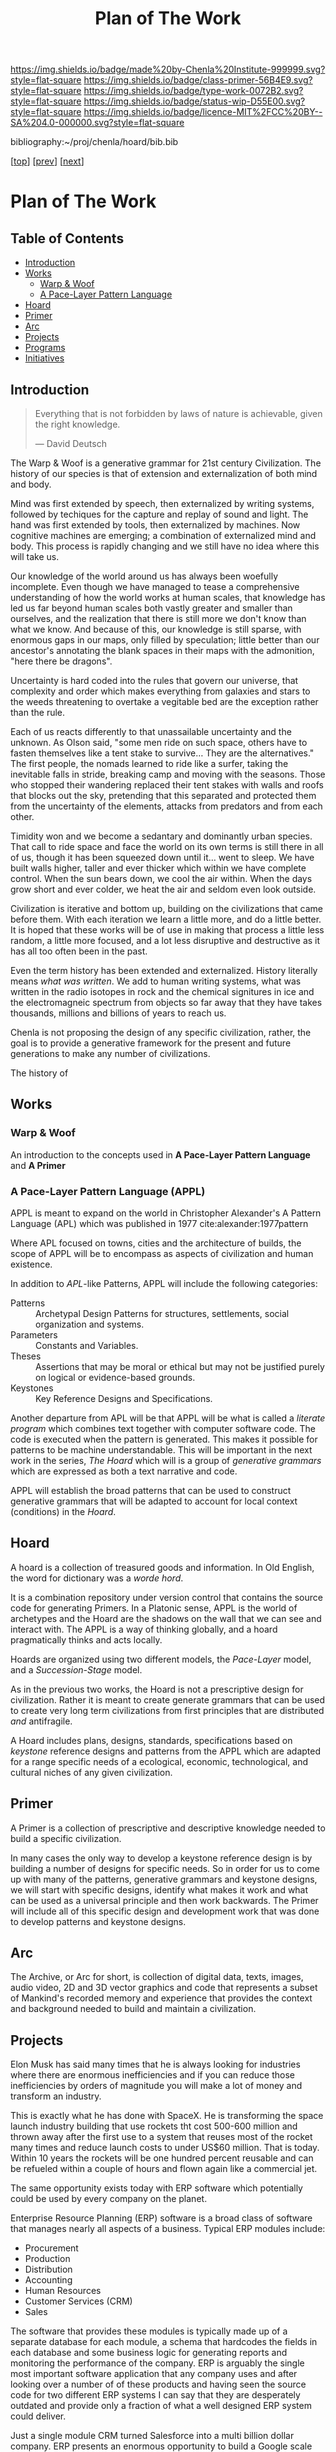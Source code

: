 #   -*- mode: org; fill-column: 60 -*-

#+TITLE: Plan of The Work
#+STARTUP: showall
#+TOC: headlines 4
#+PROPERTY: filename

[[https://img.shields.io/badge/made%20by-Chenla%20Institute-999999.svg?style=flat-square]] 
[[https://img.shields.io/badge/class-primer-56B4E9.svg?style=flat-square]]
[[https://img.shields.io/badge/type-work-0072B2.svg?style=flat-square]]
[[https://img.shields.io/badge/status-wip-D55E00.svg?style=flat-square]]
[[https://img.shields.io/badge/licence-MIT%2FCC%20BY--SA%204.0-000000.svg?style=flat-square]]

bibliography:~/proj/chenla/hoard/bib.bib

[[[./index.org][top]]] [[[./intro.org][prev]]] [[[./synopsis.org][next]]] 

* Plan of The Work
:PROPERTIES:
:CUSTOM_ID:
:Name:     /home/deerpig/proj/chenla/warp/01/00/ww-plan.org
:Created:  2018-04-21T08:55@Prek Leap (11.642600N-104.919210W)
:ID:       c054aa11-d974-428c-9324-e084a91cc4d7
:VER:      577547780.266428921
:GEO:      48P-491193-1287029-15
:BXID:     proj:OYK7-7861
:Class:    primer
:Type:     work
:Status:   wip
:Licence:  MIT/CC BY-SA 4.0
:END:

** Table of Contents

- [[id:0ed7184f-ba2a-45f5-9460-efde6ff00081][Introduction]]
- [[id:62eb03eb-fa14-42be-be07-a97dd195396f][Works]]
  - [[id:911ca1c6-3c31-45ea-80b8-cf582c940f65][Warp & Woof]]
  - [[id:72728741-9f9c-4b4f-9dff-6eba95bf77b3][A Pace-Layer Pattern Language]]
- [[id:6fbd41ac-9947-4358-875e-5d2b798a8f93][Hoard]]
- [[id:18e41791-cb01-4114-943d-a26bc95c1099][Primer]]
- [[id:401aaec4-899d-4972-b500-ea222cef7c2c][Arc]] 
- [[id:682f45da-1356-4b4a-a911-8abb845cc9a7][Projects]]
- [[id:7466a761-d9a2-4a2a-aeb9-10aa36963509][Programs]]
- [[id:34865dc8-5986-4f88-bb7b-c5eda8675fd4][Initiatives]]

** Introduction
:PROPERTIES:
:ID:       0ed7184f-ba2a-45f5-9460-efde6ff00081
:END:

#+begin_quote
Everything that is not forbidden by laws of nature is
achievable, given the right knowledge.

— David Deutsch 
#+end_quote


The Warp & Woof is a generative grammar for 21st century
Civilization.  The history of our species is that of
extension and externalization of both mind and body. 

Mind was first extended by speech, then externalized by
writing systems, followed by techiques for the capture and
replay of sound and light.  The hand was first extended by
tools, then externalized by machines.  Now cognitive
machines are emerging; a combination of externalized mind
and body.  This process is rapidly changing and we still
have no idea where this will take us.

Our knowledge of the world around us has always been
woefully incomplete.  Even though we have managed to tease a
comprehensive understanding of how the world works at human
scales, that knowledge has led us far beyond human scales
both vastly greater and smaller than ourselves, and the
realization that there is still more we don't know than what
we know.  And because of this, our knowledge is still
sparse, with enormous gaps in our maps, only filled by
speculation; little better than our ancestor's annotating
the blank spaces in their maps with the admonition, "here
there be dragons".

Uncertainty is hard coded into the rules that govern our
universe, that complexity and order which makes everything
from galaxies and stars to the weeds threatening to overtake
a vegitable bed are the exception rather than the rule.

Each of us reacts differently to that unassailable
uncertainty and the unknown.  As Olson said, "some men ride
on such space, others have to fasten themselves like a tent
stake to survive... They are the alternatives."  The first
people, the nomads learned to ride like a surfer, taking the
inevitable falls in stride, breaking camp and moving with
the seasons.  Those who stopped their wandering replaced
their tent stakes with walls and roofs that blocks out the
sky, pretending that this separated and protected them from
the uncertainty of the elements, attacks from predators and
from each other.  

Timidity won and we become a sedantary and dominantly urban
species.  That call to ride space and face the world on its
own terms is still there in all of us, though it has been
squeezed down until it... went to sleep.  We have built
walls higher, taller and ever thicker which within we have
complete control.  When the sun bears down, we cool the air
within.  When the days grow short and ever colder, we heat
the air and seldom even look outside.





Civilization is iterative and bottom up, building on the
civilizations that came before them.  With each iteration we
learn a little more, and do a little better.  It is hoped
that these works will be of use in making that process a
little less random, a little more focused, and a lot less
disruptive and destructive as it has all too often been in
the past.




Even the term history has been extended and externalized.
History literally means /what was written/.  We add to human
writing systems, what was written in the radio isotopes in
rock and the chemical signitures in ice and the
electromagneic spectrum from objects so far away that they
have takes thousands, millions and billions of years to
reach us.




Chenla is not proposing the design of any specific
civilization, rather, the goal is to provide a generative
framework for the present and future generations to make any
number of civilizations.  

The history of 

#+begin_ascii
            Warp & Woof   <---------\
                 \/                 |
                APPL      <---------| 
                 \/                 |
               Hoard      <---------|      ------ A R C --------- 
                 \/                 |          Dark Archives 
    ---------- Primer ----------    |      .......................
            M I D D L E             |       Nearline Repositories
    ............................    |      .......................
      Pattern Recognition Layer <---|<--->    Online Libaries
    ............................    |      =======================
          Discovery Layer       <---|         Map-Index Layer
    ............................    |      .......................
          Rule Set Layer        <---|        Collection Layer
    ............................    |      -----------------------
         Process Chain Layer    <---|              / \
    ............................    |               |
           Physical Layer       <---|               '----- W O R L D
    ----------------------------

#+end_ascii

** Works
:PROPERTIES:
:ID:       62eb03eb-fa14-42be-be07-a97dd195396f
:END:
*** Warp & Woof
:PROPERTIES:
:ID:       911ca1c6-3c31-45ea-80b8-cf582c940f65
:END:

An introduction to the concepts used in *A Pace-Layer Pattern
Language* and *A Primer*

*** A Pace-Layer Pattern Language (APPL)
:PROPERTIES:
:ID:       72728741-9f9c-4b4f-9dff-6eba95bf77b3
:END:


APPL is meant to expand on the world in Christopher Alexander's A
Pattern Language (APL) which was published in 1977
cite:alexander:1977pattern

Where APL focused on towns, cities and the architecture of builds, the
scope of APPL will be to encompass as aspects of civilization and
human existence.

In addition to /APL/-like Patterns, APPL will include the following
categories:

  - Patterns :: Archetypal Design Patterns for structures,
                settlements, social organization and systems. 
  - Parameters :: Constants and Variables.
  - Theses :: Assertions that may be moral or ethical but
              may not be justified purely on logical or
              evidence-based grounds. 
  - Keystones :: Key Reference Designs and Specifications.

Another departure from APL will be that APPL will be what is called a
/literate program/ which combines text together with computer software
code.  The code is executed when the pattern is generated.  This makes
it possible for patterns to be machine understandable.  This will be
important in the next work in the series, /The Hoard/ which will is a
group of /generative grammars/ which are expressed as both a text
narrative and code.

APPL will establish the broad patterns that can be used to construct
generative grammars that will be adapted to account for local context
(conditions) in the /Hoard/.

** Hoard
:PROPERTIES:
:ID:       6fbd41ac-9947-4358-875e-5d2b798a8f93
:END:

A hoard is a collection of treasured goods and information.  In Old
English, the word for dictionary was a /worde hord/.

It is a combination repository under version control that contains the
source code for generating Primers.  In a Platonic sense, APPL is the
world of archetypes and the Hoard are the shadows on the wall that we
can see and interact with. The APPL is a way of thinking globally, and
a hoard pragmatically thinks and acts locally.

Hoards are organized using two different models, the /Pace-Layer/
model, and a /Succession-Stage/ model.

As in the previous two works, the Hoard is not a prescriptive design
for civilization.  Rather it is meant to create generate grammars that
can be used to create very long term civilizations from first
principles that are distributed /and/ antifragile.

A Hoard includes plans, designs, standards, specifications based on
/keystone/ reference designs and patterns from the APPL which are
adapted for a range specific needs of a ecological, economic,
technological, and cultural niches of any given civilization.

** Primer
:PROPERTIES:
:ID:       18e41791-cb01-4114-943d-a26bc95c1099
:END:

A Primer is a collection of prescriptive and descriptive
knowledge needed to build a specific civilization.

In many cases the only way to develop a keystone reference design is
by building a number of designs for specific needs.  So in order for
us to come up with many of the patterns, generative grammars and
keystone designs, we will start with specific designs, identify what
makes it work and what can be used as a universal principle and then
work backwards.  The Primer will include all of this specific design
and development work that was done to develop patterns and keystone
designs.

** Arc
:PROPERTIES:
:ID:       401aaec4-899d-4972-b500-ea222cef7c2c
:END:
The Archive, or Arc for short, is collection of digital
data, texts, images, audio video, 2D and 3D vector graphics
and code that represents a subset of Mankind's recorded
memory and experience that provides the context and
background needed to build and maintain a civilization.

** Projects
:PROPERTIES:
:ID:       682f45da-1356-4b4a-a911-8abb845cc9a7
:END:


Elon Musk has said many times that he is always looking for
industries where there are enormous inefficiencies and if
you can reduce those inefficiencies by orders of magnitude
you will make a lot of money and transform an industry.

This is exactly what he has done with SpaceX.  He is
transforming the space launch industry building that use
rockets tht cost 500-600 million and thrown away after the
first use to a system that reuses most of the rocket many
times and reduce launch costs to under US$60 million.  That
is today.  Within 10 years the rockets will be one hundred
percent reusable and can be refueled within a couple of
hours and flown again like a commercial jet.

The same opportunity exists today with ERP software which
potentially could be used by every company on the planet.

Enterprise Resource Planning (ERP) software is a broad class
of software that manages nearly all aspects of a business.
Typical ERP modules include:

  - Procurement
  - Production
  - Distribution
  - Accounting 
  - Human Resources
  - Customer Services (CRM)
  - Sales

The software that provides these modules is typically made
up of a separate database for each module, a schema that
hardcodes the fields in each database and some business
logic for generating reports and monitoring the performance
of the company.  ERP is arguably the single most important
software application that any company uses and after looking
over a number of of these products and having seen the
source code for two different ERP systems I can say that
they are desperately outdated and provide only a fraction of
what a well designed ERP system could deliver.

Just a single module CRM turned Salesforce into a multi
billion dollar company.  ERP presents an enormous
opportunity to build a Google scale business.

This hasn't been done because the people who use ERP and
write ERP software see ERP as a number of completely
separate silos where little information passes between the
silos.

But those silos only exist because of the way that companies
structure their information.  And as the saying goes, the
way you organize information is how power is organized in an
organization.

But in reality everything in ERP or anything that is done in
any organization can be modeled very simply.  Everything is
a process chain, where a process is created to do
something.  The process is broken down into different steps
that are handled by different specialists in an
organization.  These processes are governed by rules the
specify how the task is done, and what each step needs to
acomplish.  Processes and each step of each process is
handled by different people with different levels of
authority and responsibility.  Different people are allowed
to see different aspects of a process and in many cases only
upper management is allowed to see all parts of a process as
it moves through different departments.

That's it, everything is a process broken into steps, steps
are governed by rules, called business logic, and there are
different levels of authority, and access for each person
working on any particular step.

To give the illusion of traditional corporate silos, people
in different departments with different levels of access
will each see a different view of the company from their
perspective within the context of what they do in the
company.  We call this a worldview.  An accountant's
worldview of a company is vastly different from customer
service or the people running production, which has it's own
software applications specific to what they are producing.
The CEO or President has god like powers to see everything
but they couldn't function if they did -- so oddly enough
the higher someone is in the power structure the more
abstract and summarized their worldview is.  This allows
them to see the entire company at a glance and see patterns
of where things are working and where they aren't.

This would provide companies with very flexible and
customizable ways of shaping the way processes are handled
in their ERP system, largely by customizing their
worldviews to match their specific way of doing and seeing
things.

Designing an ERP system this way would be transformative,
but it is only part of what's possible.  Because all
information in the company is in one large graph database,
we eliminate places in the system where the same information
is stored in multiple places.  This will reduce many errors
that cause so many problems in large or even small
organizations.  The second thing that becomes possible is
that it becomes relatively easy to automate a significant
amount of the business logic using rulesets managed by
machine-learning subsystems (sometimes called artificial
intelligence).  This will ensure that processes are carried
out consistently, almost instantly and reduce the number of
people needed to manage information in a large organization.

But this is only the beginning.  So far we have only
considered ERP as a monolithic inhouse software application.
One company, one ERP system.  This is even how cloud-based
ERP systems on the market are done.  One company one account
-- each company is a silo in its right.

Douglas Engelbart (who invented the mouse and the windows
interface) recognized this as an enormous problem as far
back as the late 1950's. At the time Englebart worked for
one of the big military areospace companies, I think it was
Northrop or Grumman.  When a something large like a bomber
or fighter aircraft is made, or even a car or toaster, no
one company makes all of it.  Raw materials come from some
companies, other companies build sub assemblies, many sub
assemblies are made up of other sub assemblies.  Building
anything today is a complex chain of different companies
doing different parts that are all pulled together by one
comapny who puts their logo on it and markets and sells it.
It's the same reason that it takes $30-100 million to make a
hollywood movie, everything is outsourced and everyone is
taking a cut in between everyone else.

This is enormously complex and between most of each company
in the chain are a lot of other companies providing
logistics, banking services, sourcing, outsourcing
etc. etc.  So if a change is needed or something isn't
working, it is a long slow complicated and expensive process
that has to propagate through all of the contractors and
middlemen, all taking a cut in between.  The vast majority of
these things done in the middle are simple, so simple that
within the next 5-10 years machine-learning systems will be
smart enough to do this better, faster and cheaper than
people.

Now imagine a distributed ERP system that treats these vast
constellations of contractors and subcontractors and
middlemen as single parts or departments in a single
company.  And all goods and services are treated as little
lego bricks that are stuck together to accomplish one thing,
and then broken back up into separate bricks and reassembled
into a different configuration to do something else.

If all ERP software is designed to be modular, scalable and
distributed so that everything becomes a one-time virtual
supply-production-delivery chain with most of the tasks
between automated by machine-learning systems -- if
everyone's ERP system can be interoperable with all other
ERP software at all other companies, then all of this
becomes possible.  This would be the single biggest change
that AI would bring to the global-value chain and would have
an impact on the world that is almost beyond imagining.

The building blocks are fairly simple.  Machine learning is
increasing in power at a tremendous pace.  What is needed is
a vision like the one I have outlined to pull all of these
together and get it to market.

The advantages would sell the system itself.  What was the
value of the first fax machine that rolled off the assembly
line?  Zero.  Because there was no one you could send a fax
to.  But everytime someone bought a fax machine it increased
the value of your fax machine, so people would push other
people to buy fax machines because it made their fax machine
more valuable.  This triggers the network effect and you get
exponential growth of networks.

So, to build this, we write up a business plan and find a
VC, raise a pile of money and build it?  No. You might be
able to pull it off and take your place beside Google,
Amazon, Facebook and Alibaba, but that isn't what the world
needs.  The last thing we need is another monster company
that owns us.

A system like this has to start small, and almost off the
grid in places where no one will think to pay attention.
Cambodia is perfect.  Start very small, very cheap and
network together a couple of supply production chains while
you are developing the system.  Eventually the network will
grow to the point that it will start spreading around the
world and reach a tipping point before the big companies
have a chance to stop it.

Safeguards need to be put in place to ensure that the
systems stays distributed, stays federated and open so that
everyone is doing business with each other on a level
playing field.

ERP is only a small part of what such a system is capable
of, governments, scientific reasearch, education, management
of long term resources like ground water and work on climate
change could all use the same system to make the exchange of
informtion, goods and services something that works on the
very smallest scales up to the very largest.

This is the system that we are starting to design and will
build.  To do this we need some seed money to get things
started, but the beautiful thing about this approach is that
if it works, then you make money, right away.  If it doesn't
then the system isn't working.

In addition we need people with the skills to help build
this.  That is what the Women's IT program is for.  To train
the people we need to build this system.  If we start the
program this year the first graduates, in a couple years time,
will be ready when we need them.

And second we need to build out a distributed network of
processing and storage that will become the backbone for the
new network.  While we are building out the ERP network,
this service can generate money traditionally through
renting out virtual machines and docker containers to other
companies.  This is the reason that we started Kinto.  It
will be profitable within 18 months at which time the ERP
network will become it's biggest customer and it will then
grow as fast as the ERP network grows.

So to start out, we need to get the Women's IT program
started, get Kinto up and running and making money, and form
a small development team of 3-4 people to work on building
the prototype ERP system.  The development team should have
a working system networking together several hundred
companies about the time that the first class graduates and
we will be ready to scale.

This is a positive-sum system we want to build, everyone
wins, everyone improves their lives because the more we
automate the more more wealth is being generated using fewer
resources.  We get rid of the middlemen, and then each
producer in a chain get's a better life.  This will be the
same for the smallest dirt farmer to companies like Boeing
building jumbojets.  That's the vision.

Please help us make this happen.


** Programs
:PROPERTIES:
:ID:       7466a761-d9a2-4a2a-aeb9-10aa36963509
:END:

*** Women in Cambodian IT

[[./ww-studyhall-pilot.org][Chalkhall Pilot Program]]


Women have find it challenging to enter the IT industry.
The industry is well known for being male dominated, and is
often hostile to women entering the field.  Employers
generally understand that this is something that has to
change, but there aren't as many women graduating from IT
programs as men, in large part because the hostility to
women is endemic to IT educational programs as well.

In addition to the the challenges that women face in
developed ecconomies, women in developing economies have
additional challenges and responsbilities and expectations
from their families.  The nuclear family is predominant in
developed countries where after finishing school people are
not expected to take as large a role in the day to day life
of their parents and grand parents.  Cambodia is
predominately made up of traditional extended families who
place much of the burden for taking care of 2-3 generations
and earning money for the family.

Cambodian IT education is focused on providing skills in
technologies that are traditionally low paying and
considered to be low skill.  This includes web application
development, low-end mobile application development, and
Windows based middle-ware that is only used in large and
medium sized corporate environments.  The technologies that
are being used by startups the tech giants like Facebook,
Google and Amazon use cutting edge technologies which are
not being taught in Cambodia.  This is holding back foreign
investment in the country because there is no labor pool of
people with the skills that IT companies need to locate in
Cambodia.  This also means that companies which are already
in Cambodia are not able to adopt these new technologies
which would make them competitive with foreign companies
because no one is qualified to support those technologies.

We believe that the solution to these challenges is to teach
the latest technolgies to Cambodian women and take advantage
of the trend towards Remote Work Companies.  There are now a
number of companies that are worth hundreds of millions of
dollars that have hundreds of employees who all work
entirely from wherever they live.  These are progressive
companies who pay market rate or higher salaries and
benifits as any other IT company, but they have no offices.

Our challenge will be to provide women with the skills that
these companies need, place them in these companies, and
provide what Virginia Woolf called, "a room of one's own",
so that Cambodian Remote workers have a place where at or
near home where they can keep flexible hours that allow them
to take care of their families expectations, and provide a
quite, professional place them them to work.

Objectives:

Establish a four year pilot program that will be based at
Prek Leap National College of Agriculture which is located
outside of Phnom Penh.

That will prepare Cambodian women with the knowledge and
skills that will be required for well paying and flexible
jobs for the technologies that will be in most demand at the
time they graduate.  These technologies are where the jobs
are and will be in the next decade throughout the world.

The program is broken into three parts: Communication,
Critical Thinking, Problem Solving and specialization in one
of two fields that are in high demand worldwide; DevOps and
Machine Learning.

The first two years will concentrate on building basic
skills needed before they can begin advanced studies but
will prepare students so that at the end of the first two
years they will be qualified to work as interns, or part
time.

The second two years, students will split their time between
working as a part time remote intern for a foreign or
possibly local IT company.  These will be paid positions,
and the program will place students in companies with the
understanding that while they are working they will be
continuing their studies.  The pilot program will provide
advanced training in either DevOps and Machine-Learning.

At the end of the program they will either be placed in full
time positions at companies they have interned at, or they
will have the option of forming their own Remote work
startup companies either here in Cambodia or abroad.

Currently there are estimated to be 22,000 qualified people
in Machine Learning, and there are are over 125,000 jobs
available in the field at the time this is being written.
Over the next four years the available jobs in AI is
expected to grow to be as high has a million positions
worldwide, but the number of people qualified for these
positions will be less than half of that.

The other specialty is called DevOps, which is a combination
of Software Development, and Systems management and
Operations.  Companies are moving from the traditional
software development practice of developing software in
incremental releases that are periodically rolled out to
customers to what is known as continious development.
Software is developed and deployed as soon as a fix or
feature is complete.  Some companies deploy changes to
production systems as much as 20 or more times every day.
To do this a new job category has emerged, DevOps which
works to coordinate between development teams, and
operations teams, management and customers.  DevOps
positions require interdisciplinary skills that combine
software development and systems administration.  There are
far more DevOps positions available than can be filled, and
demand for these skills is expected to grow dramatically
over the next 10 years.

First Two Year Curriculum Outline:

  - Communications:
    - Technical English; Conversation, Reading, Writing
  - Learning How To Learn:
    - Critical Thinking
    - Introduction to Logic
    - Algorithms
    - Statistics
    - Mathematics for Programers
    - Search & Research Methodologies
  - Practicum 
    - Linux Operating System
    - Introduction to Programing
    - Introduction to System Administration,
    - Introduction to the Web Stack
    - Programing II: Python, Ruby, R, Rust, Go
    - Introduction to Machine Learning & Neural Networks

Status and Pilot Program

A number of Remote Work companies have been approached with
the concept and they are all open to participating in the
program and are enthusiastic about the prospect of being
able to hire qualified women in their companies.

We will ask these companies to sponsor individual students,
and provide tuition, a laptop and female mentors from their
companies who will work with sponsored students during the
first two years of the program.  If the student completes
the program, the sponsor will have the option of taking on
that student as an intern for the second two years of the
program. 

We are in the initial stages of developing the materials for
the curriculum for the first two years.

The program will use a system called /blended/ learning
which records lectures as a series of ten minute long videos
which students watch outside of class, as well as read
course materials.  When they come to class, instructors and
volunteers who will be largely made up of IT professionals
who are visiting Cambodia for a couple of weeks or months,
to spend some of their time working with students one-on-one
in class to practice what they have learned in the videos
and other material.  Blended learning has been a highly
successful method of teaching that gives students access to
teachers when they are actually what would be considered
homework instead of sitting and listening to a lecture.

We intend to finish the base curriculum for the first year
and begin our first pilot class in the semester starting in
October of 2018 with about 15 students.  We will create a
new class every year and expand the program when it is
appropriate. 

All course material will be released under Open Source
Licences and the entire curriculum will be  designed to
be used as a template that can be used to establish other
programs around the world.

We are seeking funds to continue to develop course
materials, produce videos, establish formal agreements with
participating companies and recruit online mentors and
visiting volunteers and coordinate when they come to
Cambodia and how they will work with students.

*** Chenla d9d Services
*** Slow AI
*** Doorstep Homestead Pilot Farm

 - 

 - 40-60% of familiy food from half hectare
 - off grid fuel and electricity
 - hot water, gray water, septic systems
 - food preservation and storage
 - water capture and storage
 - leverage animals to do most work

 - family revenue half hectare for own consumption
 - part-time business, 2-3 hours a day
 - seasonal businesses
 - production farming for rest of farm


** Initiatives
:PROPERTIES:
:ID:       34865dc8-5986-4f88-bb7b-c5eda8675fd4
:END:


